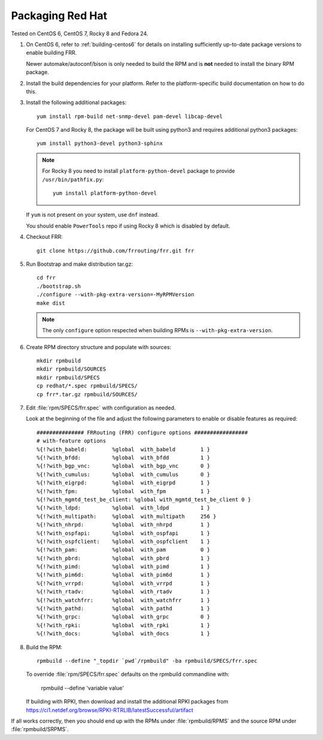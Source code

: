 .. _packaging-redhat:

Packaging Red Hat
=================

Tested on CentOS 6, CentOS 7, Rocky 8 and Fedora 24.

1. On CentOS 6, refer to :ref:`building-centos6` for details on installing
   sufficiently up-to-date package versions to enable building FRR.

   Newer automake/autoconf/bison is only needed to build the RPM and is **not**
   needed to install the binary RPM package.

2. Install the build dependencies for your platform. Refer to the
   platform-specific build documentation on how to do this.

3. Install the following additional packages::

      yum install rpm-build net-snmp-devel pam-devel libcap-devel

   For CentOS 7 and Rocky 8, the package will be built using python3
   and requires additional python3 packages::

       yum install python3-devel python3-sphinx

   .. note::

     For Rocky 8 you need to install ``platform-python-devel`` package
     to provide ``/usr/bin/pathfix.py``::

       yum install platform-python-devel


   If ``yum`` is not present on your system, use ``dnf`` instead.

   You should enable ``PowerTools`` repo if using Rocky 8 which
   is disabled by default.

4. Checkout FRR::

      git clone https://github.com/frrouting/frr.git frr

5. Run Bootstrap and make distribution tar.gz::

      cd frr
      ./bootstrap.sh
      ./configure --with-pkg-extra-version=-MyRPMVersion
      make dist

   .. note::

      The only ``configure`` option respected when building RPMs is
      ``--with-pkg-extra-version``.

6. Create RPM directory structure and populate with sources::

     mkdir rpmbuild
     mkdir rpmbuild/SOURCES
     mkdir rpmbuild/SPECS
     cp redhat/*.spec rpmbuild/SPECS/
     cp frr*.tar.gz rpmbuild/SOURCES/

7. Edit :file:`rpm/SPECS/frr.spec` with configuration as needed.

   Look at the beginning of the file and adjust the following parameters to
   enable or disable features as required::

      ############### FRRouting (FRR) configure options #################
      # with-feature options
      %{!?with_babeld:        %global  with_babeld        1 }
      %{!?with_bfdd:          %global  with_bfdd          1 }
      %{!?with_bgp_vnc:       %global  with_bgp_vnc       0 }
      %{!?with_cumulus:       %global  with_cumulus       0 }
      %{!?with_eigrpd:        %global  with_eigrpd        1 }
      %{!?with_fpm:           %global  with_fpm           1 }
      %{!?with_mgmtd_test_be_client: %global with_mgmtd_test_be_client 0 }
      %{!?with_ldpd:          %global  with_ldpd          1 }
      %{!?with_multipath:     %global  with_multipath     256 }
      %{!?with_nhrpd:         %global  with_nhrpd         1 }
      %{!?with_ospfapi:       %global  with_ospfapi       1 }
      %{!?with_ospfclient:    %global  with_ospfclient    1 }
      %{!?with_pam:           %global  with_pam           0 }
      %{!?with_pbrd:          %global  with_pbrd          1 }
      %{!?with_pimd:          %global  with_pimd          1 }
      %{!?with_pim6d:         %global  with_pim6d         1 }
      %{!?with_vrrpd:         %global  with_vrrpd         1 }
      %{!?with_rtadv:         %global  with_rtadv         1 }
      %{!?with_watchfrr:      %global  with_watchfrr      1 }
      %{!?with_pathd:         %global  with_pathd         1 }
      %{!?with_grpc:          %global  with_grpc          0 }
      %{!?with_rpki:          %global  with_rpki          1 }
      %{!?with_docs:          %global  with_docs          1 }

8. Build the RPM::

      rpmbuild --define "_topdir `pwd`/rpmbuild" -ba rpmbuild/SPECS/frr.spec

   To override :file:`rpm/SPECS/frr.spec` defaults on the rpmbuild
   commandline with:

      rpmbuild --define 'variable value'

   If building with RPKI, then download and install the additional RPKI
   packages from
   https://ci1.netdef.org/browse/RPKI-RTRLIB/latestSuccessful/artifact

If all works correctly, then you should end up with the RPMs under
:file:`rpmbuild/RPMS` and the source RPM under :file:`rpmbuild/SRPMS`.

